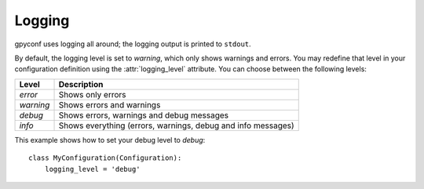 Logging
=======
gpyconf uses logging all around; the logging output is printed to ``stdout``.

By default, the logging level is set to `warning`, which only shows warnings
and errors. You may redefine that level in your configuration definition using
the :attr:`logging_level` attribute. You can choose between the following
levels:

+-----------+--------------------------------------------------------------+
|   Level   | Description                                                  |
+===========+==============================================================+
| `error`   | Shows only errors                                            |
+-----------+--------------------------------------------------------------+
| `warning` | Shows errors and warnings                                    |
+-----------+--------------------------------------------------------------+
| `debug`   | Shows errors, warnings and debug messages                    |
+-----------+--------------------------------------------------------------+
| `info`    | Shows everything (errors, warnings, debug and info messages) |
+-----------+--------------------------------------------------------------+


This example shows how to set your debug level to `debug`::

    class MyConfiguration(Configuration):
        logging_level = 'debug'
